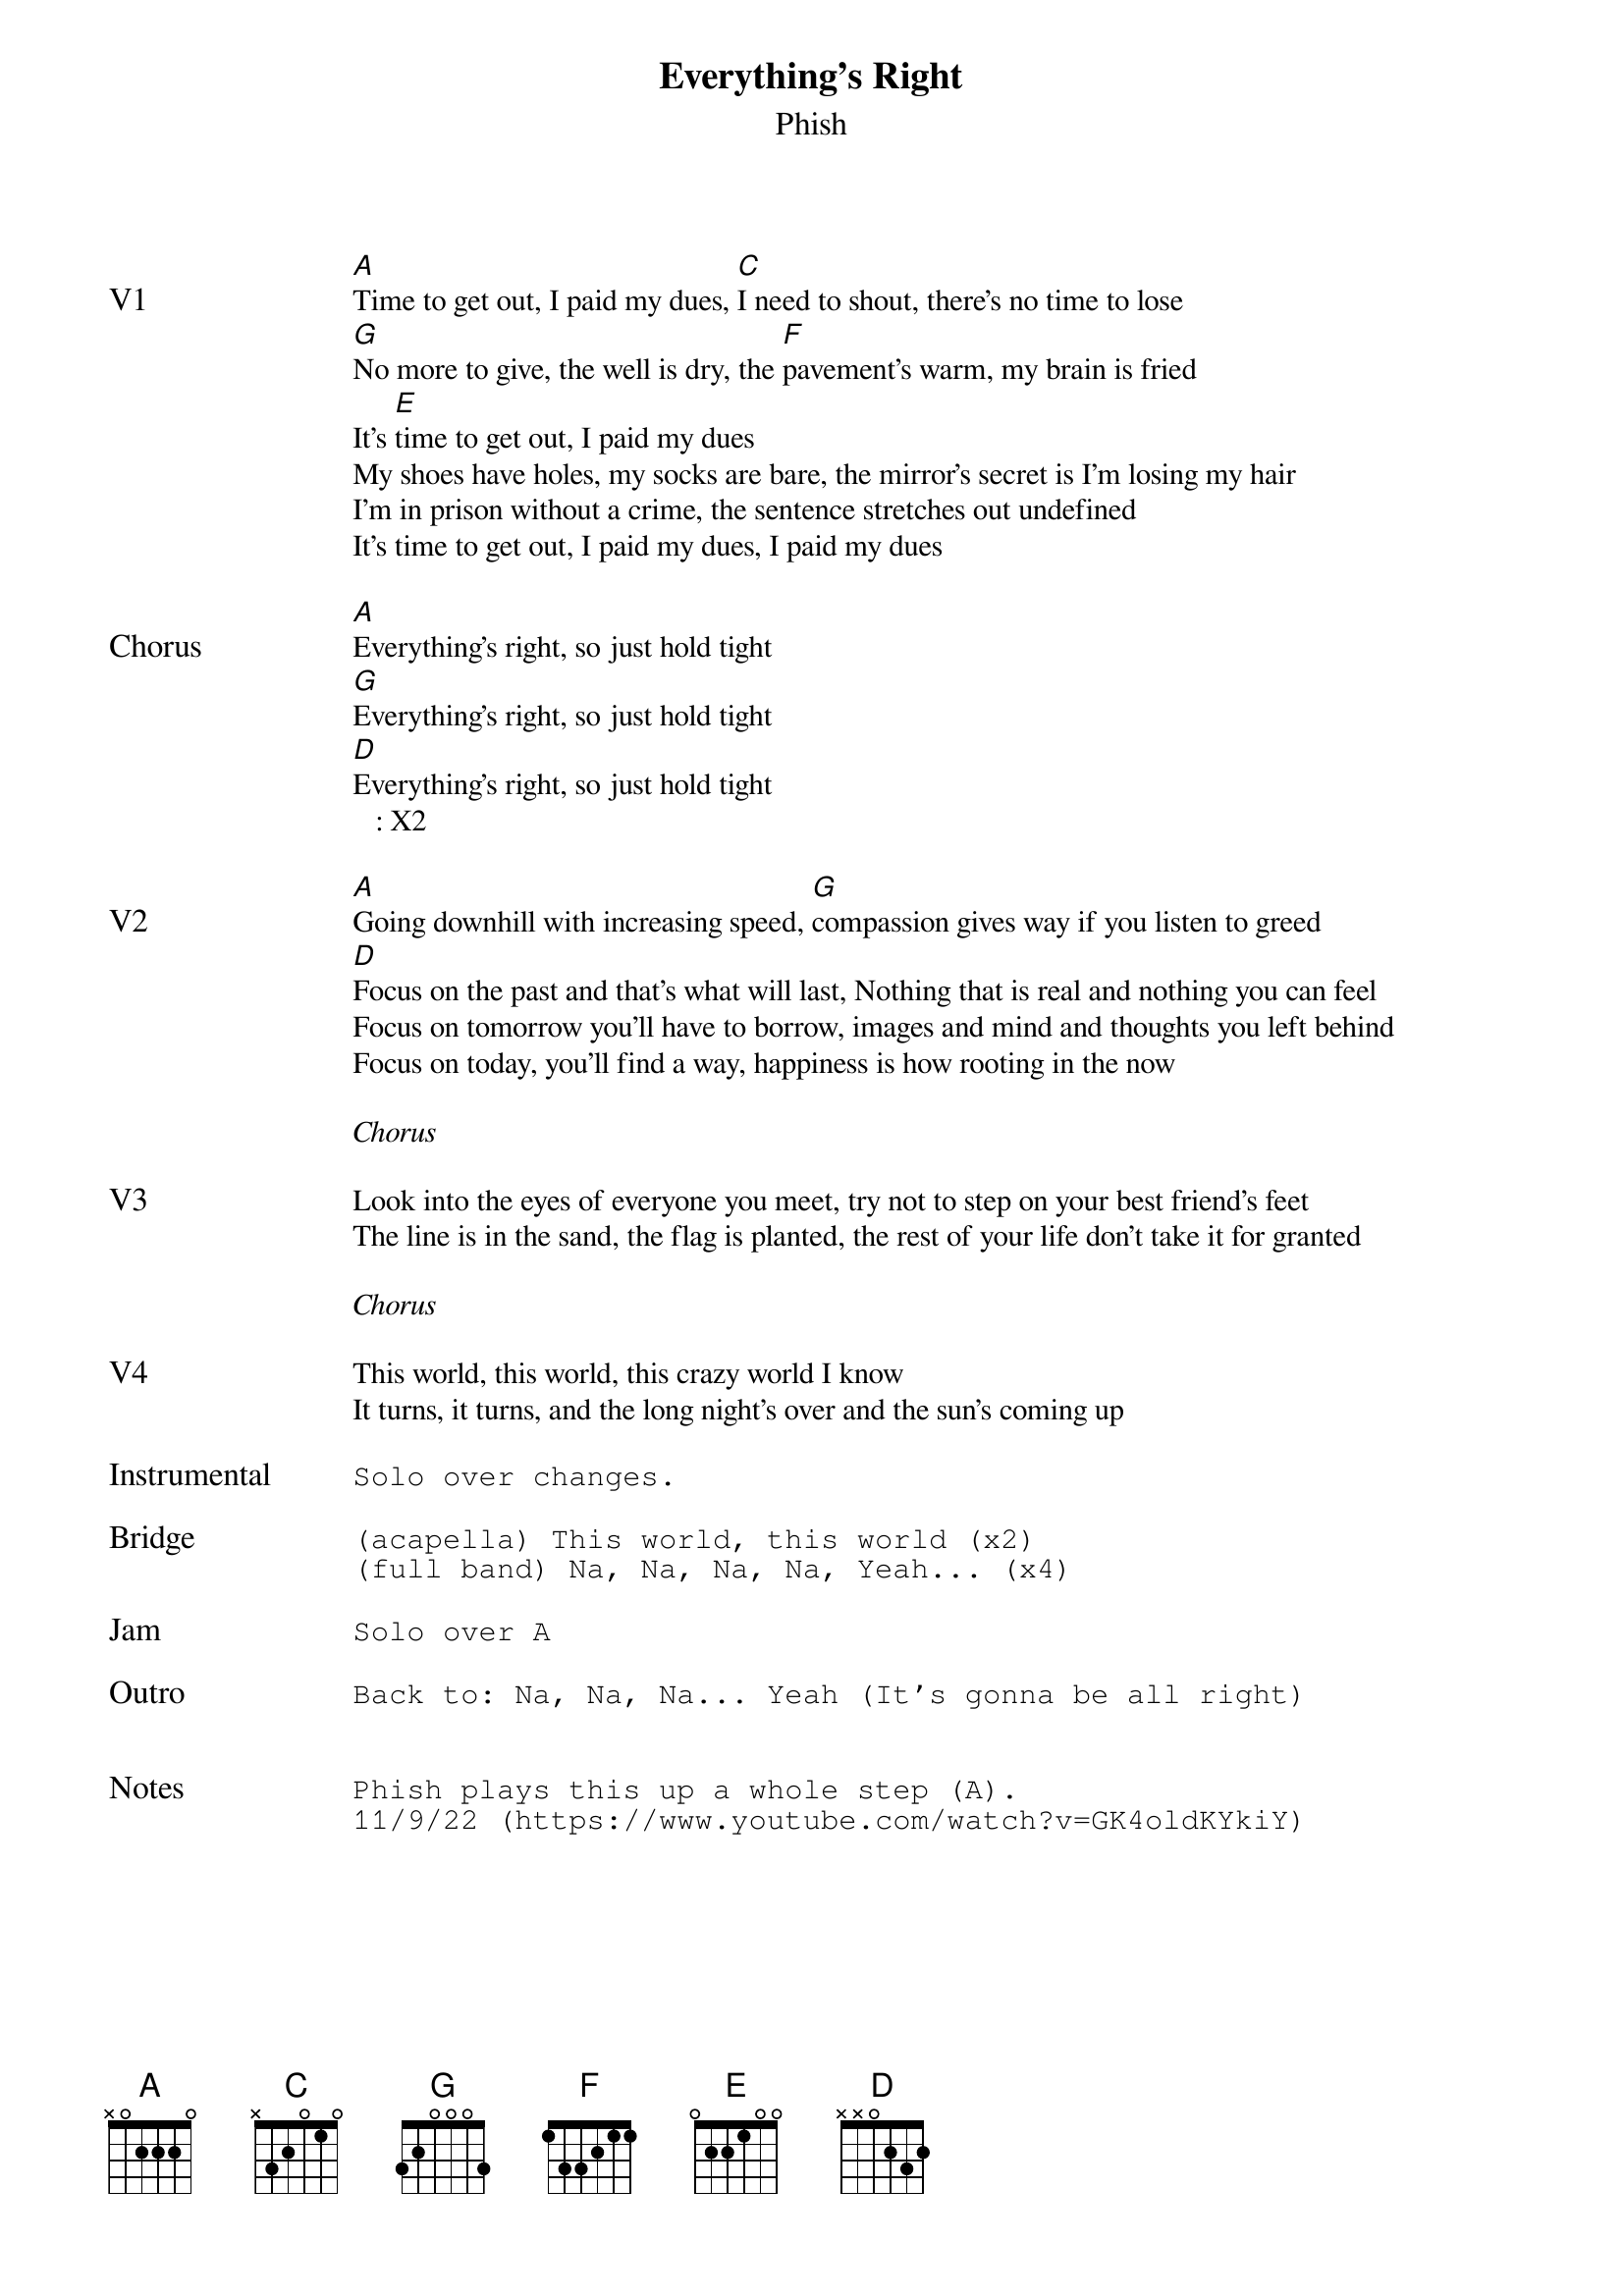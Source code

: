 {t:Everything's Right}
{st:Phish}
{key: A}
{tempo: 176}

{textsize: 11}
{tabsize: 11}

{sov: V1}
[A]Time to get out, I paid my dues, [C]I need to shout, there's no time to lose
[G]No more to give, the well is dry, the [F]pavement's warm, my brain is fried
It's [E]time to get out, I paid my dues
My shoes have holes, my socks are bare, the mirror's secret is I'm losing my hair
I'm in prison without a crime, the sentence stretches out undefined
It's time to get out, I paid my dues, I paid my dues
{eov}

{sov: Chorus}
[A]Everything's right, so just hold tight
[G]Everything's right, so just hold tight
[D]Everything's right, so just hold tight
   : X2
{eov}

{sov: V2}
[A]Going downhill with increasing speed, [G]compassion gives way if you listen to greed
[D]Focus on the past and that's what will last, Nothing that is real and nothing you can feel
Focus on tomorrow you'll have to borrow, images and mind and thoughts you left behind
Focus on today, you'll find a way, happiness is how rooting in the now
{eov}

<i>Chorus</i>

{sov: V3}
Look into the eyes of everyone you meet, try not to step on your best friend's feet
The line is in the sand, the flag is planted, the rest of your life don't take it for granted
{eov}

<i>Chorus</i>

{sov: V4}
This world, this world, this crazy world I know
It turns, it turns, and the long night's over and the sun's coming up
{eov}

{sot: Instrumental <span>     </span>}
Solo over changes.
{eot}

{sot: Bridge}
(acapella) This world, this world (x2)
(full band) Na, Na, Na, Na, Yeah... (x4)
{eot}

{sot: Jam}
Solo over A
{eot}

{sot: Outro}
Back to: Na, Na, Na... Yeah (It's gonna be all right)
{eot}


{sot: Notes}
Phish plays this up a whole step (A).
11/9/22 (https://www.youtube.com/watch?v=GK4oldKYkiY)
{eot}
